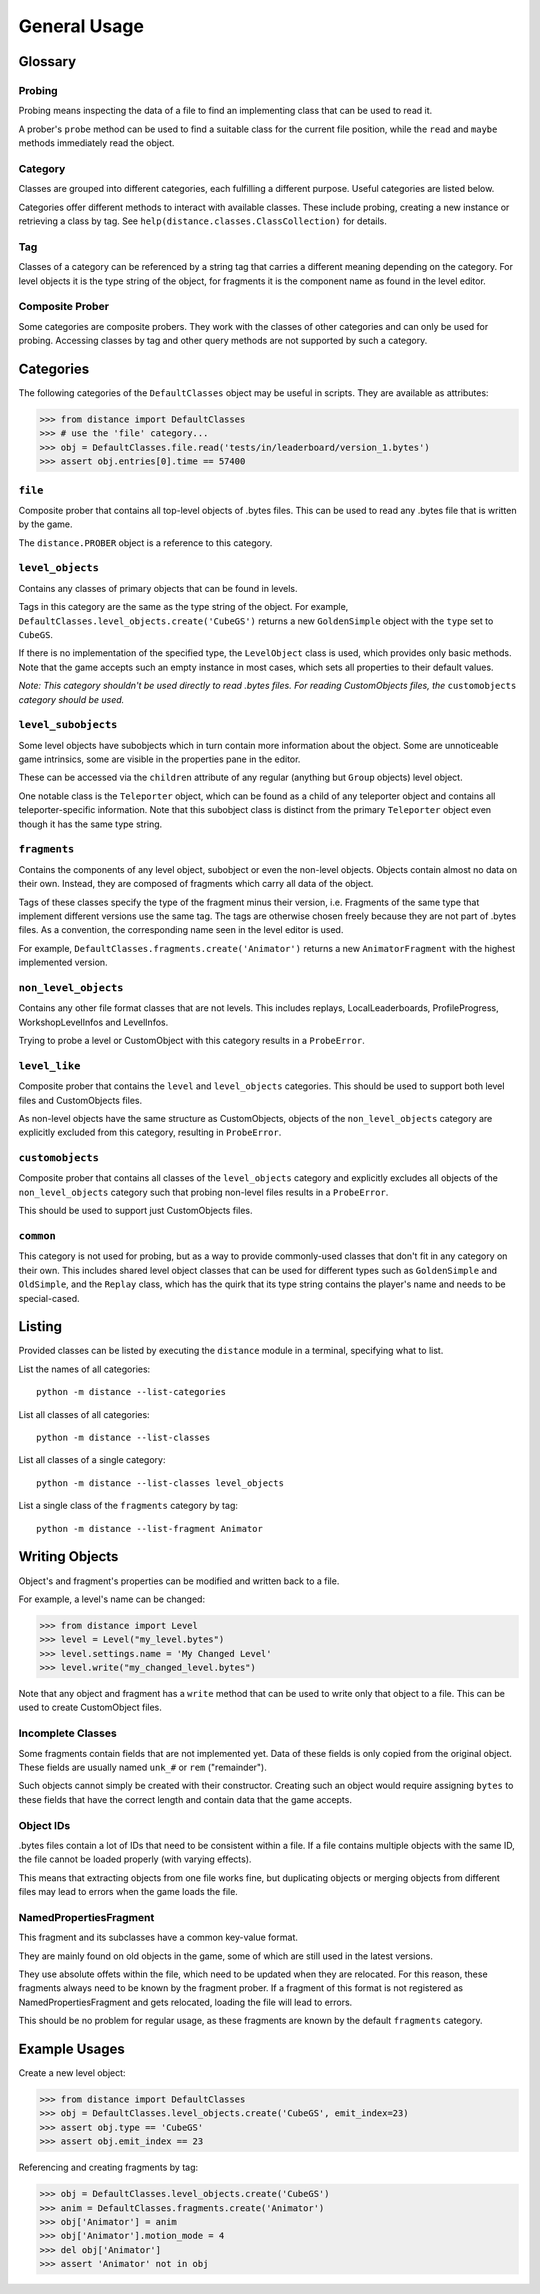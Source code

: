 *************
General Usage
*************

Glossary
--------

Probing
'''''''

Probing means inspecting the data of a file to find an implementing class that
can be used to read it.

A prober's ``probe`` method can be used to find a suitable class for the
current file position, while the ``read`` and ``maybe`` methods immediately
read the object.

Category
''''''''

Classes are grouped into different categories, each fulfilling a different
purpose. Useful categories are listed below.

Categories offer different methods to interact with available classes. These
include probing, creating a new instance or retrieving a class by tag. See
``help(distance.classes.ClassCollection)`` for details.

Tag
'''

Classes of a category can be referenced by a string tag that carries a
different meaning depending on the category. For level objects it is the type
string of the object, for fragments it is the component name as found in the
level editor.

Composite Prober
''''''''''''''''

Some categories are composite probers. They work with the classes of other
categories and can only be used for probing. Accessing classes by tag and other
query methods are not supported by such a category.

Categories
----------

The following categories of the ``DefaultClasses`` object may be useful in
scripts. They are available as attributes:

>>> from distance import DefaultClasses
>>> # use the 'file' category...
>>> obj = DefaultClasses.file.read('tests/in/leaderboard/version_1.bytes')
>>> assert obj.entries[0].time == 57400

``file``
''''''''

Composite prober that contains all top-level objects of .bytes files. This can
be used to read any .bytes file that is written by the game.

The ``distance.PROBER`` object is a reference to this category.

``level_objects``
'''''''''''''''''

Contains any classes of primary objects that can be found in levels.

Tags in this category are the same as the type string of the object. For
example, ``DefaultClasses.level_objects.create('CubeGS')`` returns a new
``GoldenSimple`` object with the ``type`` set to ``CubeGS``.

If there is no implementation of the specified type, the ``LevelObject`` class
is used, which provides only basic methods. Note that the game accepts such an
empty instance in most cases, which sets all properties to their default
values.

*Note: This category shouldn't be used directly to read .bytes files. For
reading CustomObjects files, the* ``customobjects`` *category should be used.*

``level_subobjects``
''''''''''''''''''''

Some level objects have subobjects which in turn contain more information about
the object. Some are unnoticeable game intrinsics, some are visible in the
properties pane in the editor.

These can be accessed via the ``children`` attribute of any regular (anything
but ``Group`` objects) level object.

One notable class is the ``Teleporter`` object, which can be found as a child
of any teleporter object and contains all teleporter-specific information. Note
that this subobject class is distinct from the primary ``Teleporter`` object
even though it has the same type string.

``fragments``
'''''''''''''

Contains the components of any level object, subobject or even the non-level
objects. Objects contain almost no data on their own. Instead, they are
composed of fragments which carry all data of the object.

Tags of these classes specify the type of the fragment minus their version,
i.e. Fragments of the same type that implement different versions use the same
tag. The tags are otherwise chosen freely because they are not part of .bytes
files. As a convention, the corresponding name seen in the level editor is
used.

For example, ``DefaultClasses.fragments.create('Animator')`` returns a new
``AnimatorFragment`` with the highest implemented version.

``non_level_objects``
'''''''''''''''''''''

Contains any other file format classes that are not levels. This includes
replays, LocalLeaderboards, ProfileProgress, WorkshopLevelInfos and LevelInfos.

Trying to probe a level or CustomObject with this category results in a
``ProbeError``.

``level_like``
''''''''''''''

Composite prober that contains the ``level`` and ``level_objects`` categories.
This should be used to support both level files and CustomObjects files.

As non-level objects have the same structure as CustomObjects, objects of the
``non_level_objects`` category are explicitly excluded from this category,
resulting in ``ProbeError``.

``customobjects``
'''''''''''''''''

Composite prober that contains all classes of the ``level_objects`` category
and explicitly excludes all objects of the ``non_level_objects`` category such
that probing non-level files results in a ``ProbeError``.

This should be used to support just CustomObjects files.

``common``
''''''''''

This category is not used for probing, but as a way to provide commonly-used
classes that don't fit in any category on their own. This includes shared level
object classes that can be used for different types such as ``GoldenSimple``
and ``OldSimple``, and the ``Replay`` class, which has the quirk that its type
string contains the player's name and needs to be special-cased.

Listing
-------

Provided classes can be listed by executing the ``distance`` module in a
terminal, specifying what to list.

List the names of all categories::

   python -m distance --list-categories

List all classes of all categories::

   python -m distance --list-classes

List all classes of a single category::

   python -m distance --list-classes level_objects

List a single class of the ``fragments`` category by tag::

   python -m distance --list-fragment Animator

Writing Objects
---------------

Object's and fragment's properties can be modified and written back to a file.

For example, a level's name can be changed:

>>> from distance import Level
>>> level = Level("my_level.bytes")
>>> level.settings.name = 'My Changed Level'
>>> level.write("my_changed_level.bytes")

Note that any object and fragment has a ``write`` method that can be used to
write only that object to a file. This can be used to create CustomObject
files.

Incomplete Classes
''''''''''''''''''

Some fragments contain fields that are not implemented yet. Data of these
fields is only copied from the original object. These fields are usually named
``unk_#`` or ``rem`` ("remainder").

Such objects cannot simply be created with their constructor. Creating such an
object would require assigning ``bytes`` to these fields that have the correct
length and contain data that the game accepts.

Object IDs
''''''''''

.bytes files contain a lot of IDs that need to be consistent within a file. If
a file contains multiple objects with the same ID, the file cannot be loaded
properly (with varying effects).

This means that extracting objects from one file works fine, but duplicating
objects or merging objects from different files may lead to errors when the
game loads the file.

NamedPropertiesFragment
'''''''''''''''''''''''

This fragment and its subclasses have a common key-value format.

They are mainly found on old objects in the game, some of which are still used
in the latest versions.

They use absolute offets within the file, which need to be updated when they
are relocated. For this reason, these fragments always need to be known by the
fragment prober. If a fragment of this format is not registered as
NamedPropertiesFragment and gets relocated, loading the file will lead to
errors.

This should be no problem for regular usage, as these fragments are known by
the default ``fragments`` category.

Example Usages
--------------

Create a new level object:

>>> from distance import DefaultClasses
>>> obj = DefaultClasses.level_objects.create('CubeGS', emit_index=23)
>>> assert obj.type == 'CubeGS'
>>> assert obj.emit_index == 23

Referencing and creating fragments by tag:

>>> obj = DefaultClasses.level_objects.create('CubeGS')
>>> anim = DefaultClasses.fragments.create('Animator')
>>> obj['Animator'] = anim
>>> obj['Animator'].motion_mode = 4
>>> del obj['Animator']
>>> assert 'Animator' not in obj

